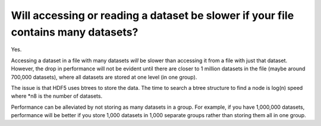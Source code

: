 
Will accessing or reading a dataset be slower if your file contains many datasets?
====
Yes.

Accessing a dataset in a file with many datasets *will* be slower than accessing it from a file with just that dataset. 
However, the drop in performance will not be evident until there are closer to 1 million datasets in the file (maybe around 700,000 datasets), 
where all datasets are stored at one level (in one group).

The issue is that HDF5 uses btrees to store the data. 
The time to search a btree structure to find a node is log(n) speed where *n8 is the number of datasets.

Performance can be alleviated by not storing as many datasets in a group. 
For example, if you have 1,000,000 datasets, performance will be better 
if you store 1,000 datasets in 1,000 separate groups rather than storing them all in one group.
